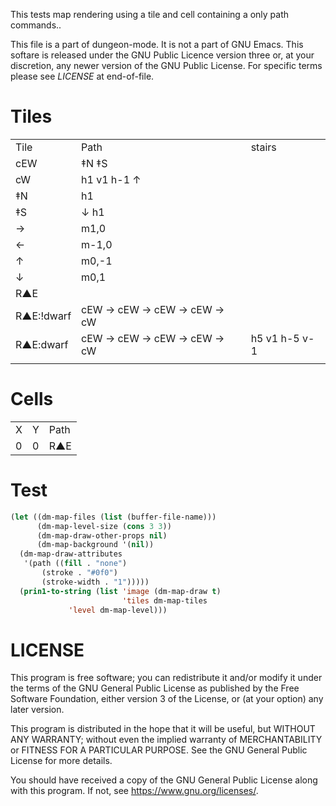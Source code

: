#+TITLE Test: Map Cells with Paths

# Copyright (C) 2020 Corwin Brust, Erik C. Elmshauser, Jon Lincicum, Hope Christiansen

# d:/projects/dungeon-mode/t/org/maps-01_tile-path.org

This tests map rendering using a tile and cell containing a only path commands..

This file is a part of dungeon-mode.  It is not a part of GNU Emacs.
This softare is released under the GNU Public Licence version three
or, at your discretion, any newer version of the GNU Public
License.  For specific terms please see [[LICENSE]] at end-of-file.

* Tiles
:PROPERTIES:
:ETL: tile
:END:

| Tile       | Path                       | stairs        |
| cEW        | ‡N ‡S                      |               |
| cW         | h1 v1 h-1 ↑                |               |
| ‡N         | h1                         |               |
| ‡S         | ↓ h1                       |               |
| →          | m1,0                       |               |
| ←          | m-1,0                      |               |
| ↑          | m0,-1                      |               |
| ↓          | m0,1                       |               |
| R▲E        |                            |               |
| R▲E:!dwarf | cEW → cEW → cEW → cEW → cW |               |
| R▲E:dwarf  | cEW → cEW → cEW → cEW → cW | h5 v1 h-5 v-1 |
|            |                            |               |

* Cells
:PROPERTIES:
:ETL: cell
:END:

| X | Y | Path |
| 0 | 0 | R▲E  |

* Test

#+BEGIN_SRC emacs-lisp
  (let ((dm-map-files (list (buffer-file-name)))
        (dm-map-level-size (cons 3 3))
        (dm-map-draw-other-props nil)
        (dm-map-background '(nil))
	(dm-map-draw-attributes
	 '(path ((fill . "none")
		 (stroke . "#0f0")
		 (stroke-width . "1")))))
    (prin1-to-string (list 'image (dm-map-draw t)
                           'tiles dm-map-tiles
			   'level dm-map-level)))
#+END_SRC

#+RESULTS:
: (image #s(dm-svg (svg ((width . 311) (height . 311) (version . "1.1") (xmlns . "http://www.w3.org/2000/svg") (stroke . white) (stroke-width . 1) (:image . #<marker at 49 in **dungeon map**>)) nil (path ((d . "M 137 137 v 15.91 a 0.07 0.07 0 0 1 0 5 a 0.07 0.07 0 1 1 0 -5 m 0 5 v 15.91 h 37 v -37 h -26") (fill . "none") (stroke . "#0f0") (stroke-width . "1")))) (path ((d . "M 137 137 v 15.91 a 0.07 0.07 0 0 1 0 5 a 0.07 0.07 0 1 1 0 -5 m 0 5 v 15.91 h 37 v -37 h -26") (fill . "none") (stroke . "#0f0") (stroke-width . "1")))) tiles #s(hash-table size 65 test equal rehash-size 1.5 rehash-threshold 0.8125 data (aaa (path ((v (0.43)) (a (0.07 0.07 0 0 1 0 0.14)) (a (0.07 0.07 0 1 1 0 -0.14)) (m (0 0.14)) (v (0.43)) (h (1)) (v (-1)) m -\.3\,0 (h (-0.7))) tag nil overlay nil stairs nil water nil beach nil neutronium nil decorations nil))) level #s(hash-table size 65 test equal rehash-size 1.5 rehash-threshold 0.8125 data ((1 . 1) (path (aaa)))))

* LICENSE

This program is free software; you can redistribute it and/or modify
it under the terms of the GNU General Public License as published by
the Free Software Foundation, either version 3 of the License, or
(at your option) any later version.

This program is distributed in the hope that it will be useful,
but WITHOUT ANY WARRANTY; without even the implied warranty of
MERCHANTABILITY or FITNESS FOR A PARTICULAR PURPOSE.  See the
GNU General Public License for more details.

You should have received a copy of the GNU General Public License
along with this program.  If not, see <https://www.gnu.org/licenses/>.
